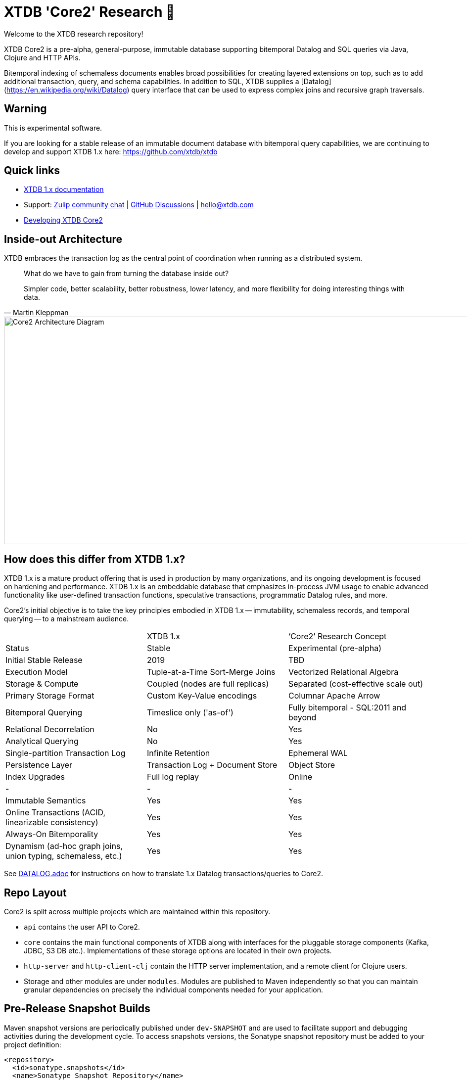 = XTDB 'Core2' Research 🧪

Welcome to the XTDB research repository!

XTDB Core2 is a pre-alpha, general-purpose, immutable database supporting bitemporal Datalog and SQL queries via Java, Clojure and HTTP APIs.

Bitemporal indexing of schemaless documents enables broad possibilities for creating layered extensions on top, such as to add additional transaction, query, and schema capabilities.
In addition to SQL, XTDB supplies a [Datalog](https://en.wikipedia.org/wiki/Datalog) query interface that can be used to express complex joins and recursive graph traversals.

== Warning

This is experimental software.

If you are looking for a stable release of an immutable document database with bitemporal query capabilities, we are continuing to develop and support XTDB 1.x here: https://github.com/xtdb/xtdb

== Quick links

* https://xtdb.com[XTDB 1.x documentation]
// * Maven releases
// * Release notes
* Support: https://juxt-oss.zulipchat.com/#narrow/stream/194466-crux[Zulip community chat] | https://github.com/xtdb/xtdb/discussions[GitHub Discussions] | hello@xtdb.com
* https://github.com/xtdb/core2/tree/master/dev/DEVELOPING.adoc[Developing XTDB Core2]

== Inside-out Architecture

XTDB embraces the transaction log as the central point of coordination when running as a distributed system.

[quote,Martin Kleppman]
____
What do we have to gain from turning the database inside out?

Simpler code, better scalability, better robustness, lower latency, and more flexibility for doing interesting things with data.
____

image::doc/img/xtdb-core2-node-1.svg[Core2 Architecture Diagram, 1000, 460]

== How does this differ from XTDB 1.x?

XTDB 1.x is a mature product offering that is used in production by many organizations, and its ongoing development is focused on hardening and performance.
XTDB 1.x is an embeddable database that emphasizes in-process JVM usage to enable advanced functionality like user-defined transaction functions, speculative transactions, programmatic Datalog rules, and more.

Core2's initial objective is to take the key principles embodied in XTDB 1.x -- immutability, schemaless records, and temporal querying -- to a mainstream audience.

[cols=3*]
|===
| | XTDB 1.x | '`Core2`' Research Concept
| Status | Stable | Experimental (pre-alpha)
| Initial Stable Release | 2019 | TBD
| Execution Model | Tuple-at-a-Time Sort-Merge Joins | Vectorized Relational Algebra
| Storage & Compute | Coupled (nodes are full replicas) | Separated (cost-effective scale out)
| Primary Storage Format | Custom Key-Value encodings | Columnar Apache Arrow
| Bitemporal Querying | Timeslice only ('as-of') | Fully bitemporal - SQL:2011 and beyond
| Relational Decorrelation | No | Yes
| Analytical Querying | No | Yes
| Single-partition Transaction Log | Infinite Retention | Ephemeral WAL
| Persistence Layer | Transaction Log + Document Store | Object Store
| Index Upgrades | Full log replay | Online
| - | - | -
| Immutable Semantics | Yes | Yes
| Online Transactions (ACID, linearizable consistency) | Yes | Yes
| Always-On Bitemporality | Yes | Yes
| Dynamism (ad-hoc graph joins, union typing, schemaless, etc.) | Yes | Yes
|===

See link:DATALOG.adoc[] for instructions on how to translate 1.x Datalog transactions/queries to Core2.

== Repo Layout

Core2 is split across multiple projects which are maintained within this repository.

* `api` contains the user API to Core2.
* `core` contains the main functional components of XTDB along with interfaces for the pluggable storage components (Kafka, JDBC, S3 DB etc.).
  Implementations of these storage options are located in their own projects.
* `http-server` and `http-client-clj` contain the HTTP server implementation, and a remote client for Clojure users.
* Storage and other modules are under `modules`.
  Modules are published to Maven independently so that you can maintain granular dependencies on precisely the individual components needed for your application.

== Pre-Release Snapshot Builds

Maven snapshot versions are periodically published under `dev-SNAPSHOT` and are used to facilitate support and debugging activities during the development cycle.
To access snapshots versions, the Sonatype snapshot repository must be added to your project definition:

[source,xml]
----
<repository>
  <id>sonatype.snapshots</id>
  <name>Sonatype Snapshot Repository</name>
  <url>https://s01.oss.sonatype.org/content/repositories/snapshots</url>
  <releases>
    <enabled>false</enabled>
  </releases>
  <snapshots>
    <enabled>true</enabled>
  </snapshots>
</repository>
----

[source,clojure]
----
;; project.clj
:repositories [["sonatype-snapshots" {:url "https://s01.oss.sonatype.org/content/repositories/snapshots"}]]
----

[source,clojure]
----
;; deps.edn
:mvn/repos {"sonatype-snapshots" {:url "https://s01.oss.sonatype.org/content/repositories/snapshots"}}
----

In contrast to regular releases which are immutable, a `dev-SNAPSHOT` release can be "updated" - this mutability can often be useful but may also cause unexpected surprises when depending on `dev-SNAPSHOT` for longer than necessary.
Snapshot versions, including full `dev-<timestamp>` coordinates (which are useful to avoid being caught out by mutation), can be found https://s01.oss.sonatype.org/content/repositories/snapshots/com/xtdb/xtdb-core/dev-SNAPSHOT/[here].

=== Troubleshooting

Certain older versions of Docker (< 20.10.10) struggle with newer Linux images.
When that happens, you will see this error:

[source,sh]
----
# There is insufficient memory for the Java Runtime Environment to continue.
# Cannot create worker GC thread. Out of system resources.
----

To resolve this, upgrade to the latest version of Docker.

== Questions, Thoughts & Feedback

We would love to hear from you: hello@xtdb.com

== License and Copyright

The Affero GNU Public License, Version 3.

Copyright © 2018-2023 JUXT LTD.
